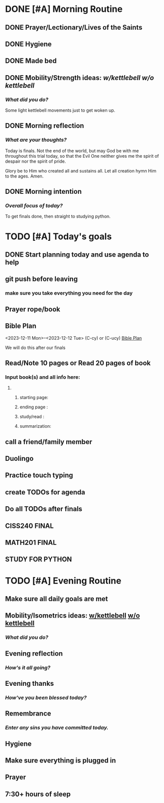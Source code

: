 * DONE [#A] Morning Routine 
:PROPERTIES:
DEADLINE: <2023-12-12 Tue>
:END:
** DONE Prayer/Lectionary/Lives of the Saints
** DONE Hygiene
** DONE Made bed
** DONE Mobility/Strength ideas: [[~/RH/org/extra/atg/kettlebell.org][w/kettlebell]] [[~/RH/org/extra/atg/mobility.org][w/o kettlebell]]
*** /What did you do?/ 
Some light kettlebell movements just to get woken up.
** DONE Morning reflection
*** /What are your thoughts?/
Today is finals. Not the end of the world, but may God be with me
throughout this trial today, so that the Evil One neither gives
me the spirit of despair nor the spirit of pride.

Glory be to Him who created all and sustains all. Let all creation
hymn Him to the ages. Amen.
** DONE Morning intention
*** /Overall focus of today?/
To get finals done, then straight to studying python.
* TODO [#A] Today's goals
:PROPERTIES:
DEADLINE: <2023-12-12 Tue>
:END:
** DONE Start planning today and use agenda to help
** git push before leaving 
*** make sure you take everything you need for the day
** Prayer rope/book
** Bible Plan
<2023-12-11 Mon>--<2023-12-12 Tue> (C-cy) or (C-ucy)
[[../extra/bible-plan.pdf][Bible Plan]]

We will do this after our finals
** Read/Note 10 pages or Read 20 pages of book
*** Input book(s) and all info here:
**** 
***** starting page:
***** ending page  : 
***** study/read   : 
***** summarization:
** call a friend/family member
** Duolingo
** Practice touch typing
** create TODOs for agenda
** Do all TODOs after finals
** CISS240 FINAL
** MATH201 FINAL
** STUDY FOR PYTHON
* TODO [#A] Evening Routine
:PROPERTIES:
DEADLINE: <2023-12-12 Tue>
:END:
** Make sure all daily goals are met 
** Mobility/Isometrics ideas: [[../extra/atg/kettlebell.org][w/kettlebell]] [[../extra/atg/mobility.org][w/o kettlebell]]
*** /What did you do?/
** Evening reflection
*** /How's it all going?/
** Evening thanks
*** /How've you been blessed today?/
** Remembrance 
*** /Enter any sins you have committed today./
** Hygiene
** Make sure everything is plugged in
** Prayer
** 7:30+ hours of sleep
